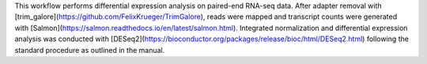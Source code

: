 This workflow performs differential expression analysis on paired-end RNA-seq data. After adapter removal with [trim_galore](https://github.com/FelixKrueger/TrimGalore), reads were mapped and transcript counts were generated with [Salmon](https://salmon.readthedocs.io/en/latest/salmon.html). Integrated normalization and differential expression analysis was conducted with [DESeq2](https://bioconductor.org/packages/release/bioc/html/DESeq2.html) following the standard procedure as outlined in the manual.
